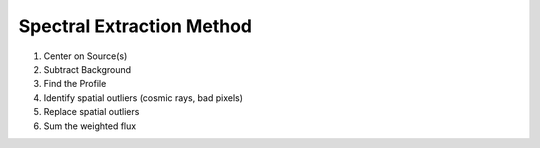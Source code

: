 Spectral Extraction Method
---------------------------

#. Center on Source(s)
#. Subtract Background
#. Find the Profile
#. Identify spatial outliers (cosmic rays, bad pixels)
#. Replace spatial outliers
#. Sum the weighted flux
